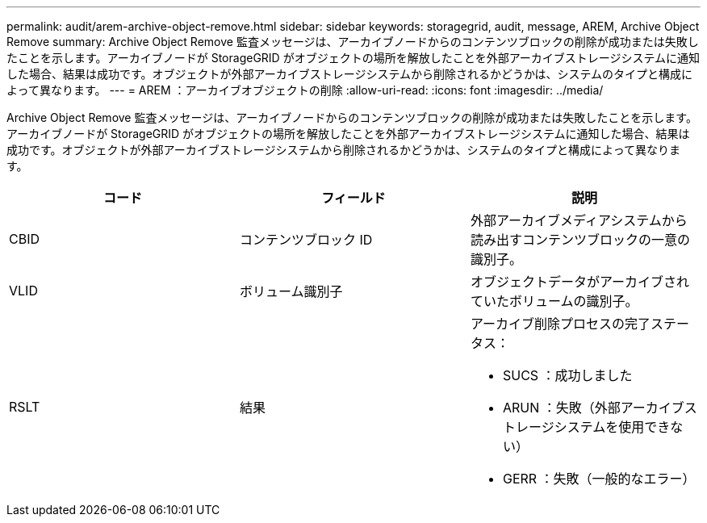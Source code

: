 ---
permalink: audit/arem-archive-object-remove.html 
sidebar: sidebar 
keywords: storagegrid, audit, message, AREM, Archive Object Remove 
summary: Archive Object Remove 監査メッセージは、アーカイブノードからのコンテンツブロックの削除が成功または失敗したことを示します。アーカイブノードが StorageGRID がオブジェクトの場所を解放したことを外部アーカイブストレージシステムに通知した場合、結果は成功です。オブジェクトが外部アーカイブストレージシステムから削除されるかどうかは、システムのタイプと構成によって異なります。 
---
= AREM ：アーカイブオブジェクトの削除
:allow-uri-read: 
:icons: font
:imagesdir: ../media/


[role="lead"]
Archive Object Remove 監査メッセージは、アーカイブノードからのコンテンツブロックの削除が成功または失敗したことを示します。アーカイブノードが StorageGRID がオブジェクトの場所を解放したことを外部アーカイブストレージシステムに通知した場合、結果は成功です。オブジェクトが外部アーカイブストレージシステムから削除されるかどうかは、システムのタイプと構成によって異なります。

|===
| コード | フィールド | 説明 


 a| 
CBID
 a| 
コンテンツブロック ID
 a| 
外部アーカイブメディアシステムから読み出すコンテンツブロックの一意の識別子。



 a| 
VLID
 a| 
ボリューム識別子
 a| 
オブジェクトデータがアーカイブされていたボリュームの識別子。



 a| 
RSLT
 a| 
結果
 a| 
アーカイブ削除プロセスの完了ステータス：

* SUCS ：成功しました
* ARUN ：失敗（外部アーカイブストレージシステムを使用できない）
* GERR ：失敗（一般的なエラー）


|===